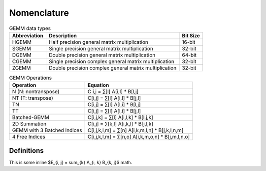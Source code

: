 .. meta::
  :description: Tensile is a tool for creating a benchmark-driven backend library for GEMM
  :keywords: Tensile kernel selection, Tensile solution selection, GEMM, Tensor, ROCm

.. _nomenclature:

************
Nomenclature
************

.. list-table:: GEMM data types 
   :header-rows: 1

   * - Abbreviation
     - Description
     - Bit Size
   * - HGEMM
     - Half precision general matrix multiplication
     - 16-bit
   * - SGEMM
     - Single precision general matrix multiplication
     - 32-bit
   * - DGEMM
     - Double precision general matrix multiplication
     - 64-bit
   * - CGEMM
     - Single precision complex general matrix multiplication
     - 32-bit
   * - ZGEMM
     - Double precision complex general matrix multiplication
     - 32-bit

.. list-table:: GEMM Operations
   :header-rows: 1

   * - Operation
     - Equation
   * - N (N: nontranspose)
     - C i,j = ∑[l] A[i,l] * B[l,j]
   * - NT (T: transpose)
     - C[i,j] = ∑[l] A[i,l] * B[j,l]
   * - TN
     - C[i,j] = ∑[l] A[l,i] * B[l,j]
   * - TT
     - C[i,j] = ∑[l] A[l,i] * B[j,l]
   * - Batched-GEMM
     - C[i,j,k] = ∑[l] A[i,l,k] * B[l,j,k]
   * - 2D Summation
     - C[i,j] = ∑[k,l] A[i,k,l] * B[j,l,k]
   * - GEMM with 3 Batched Indices
     - C[i,j,k,l,m] = ∑[n] A[i,k,m,l,n] * B[j,k,l,n,m]
   * - 4 Free Indices
     - C[i,j,k,l,m] = ∑[n,o] A[i,k,m,o,n] * B[j,m,l,n,o]

Definitions
===========

This is some inline $E_{i, j} = \sum_{k} A_{i, k} B_{k, j}$ math.